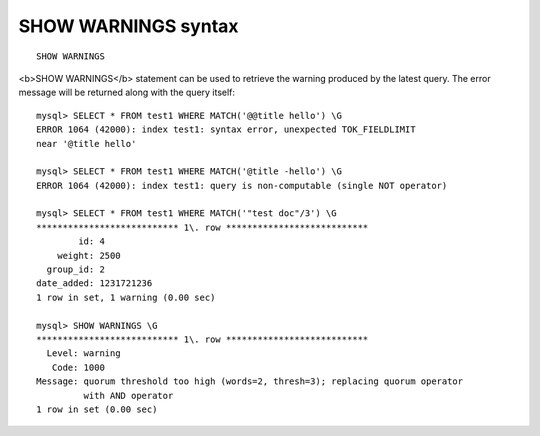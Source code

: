 SHOW WARNINGS syntax
--------------------

::


    SHOW WARNINGS

<b>SHOW WARNINGS</b> statement can be used to retrieve the warning
produced by the latest query. The error message will be returned along
with the query itself:

::


    mysql> SELECT * FROM test1 WHERE MATCH('@@title hello') \G
    ERROR 1064 (42000): index test1: syntax error, unexpected TOK_FIELDLIMIT
    near '@title hello'

    mysql> SELECT * FROM test1 WHERE MATCH('@title -hello') \G
    ERROR 1064 (42000): index test1: query is non-computable (single NOT operator)

    mysql> SELECT * FROM test1 WHERE MATCH('"test doc"/3') \G
    *************************** 1\. row ***************************
            id: 4
        weight: 2500
      group_id: 2
    date_added: 1231721236
    1 row in set, 1 warning (0.00 sec)

    mysql> SHOW WARNINGS \G
    *************************** 1\. row ***************************
      Level: warning
       Code: 1000
    Message: quorum threshold too high (words=2, thresh=3); replacing quorum operator
             with AND operator
    1 row in set (0.00 sec)

